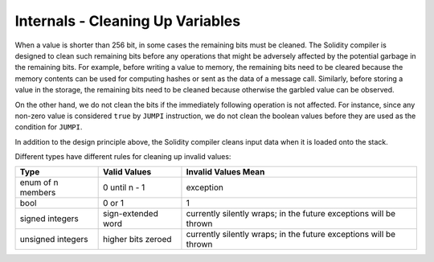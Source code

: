 .. index: variable cleanup

*********************************
Internals - Cleaning Up Variables
*********************************

When a value is shorter than 256 bit, in some cases the remaining bits
must be cleaned.
The Solidity compiler is designed to clean such remaining bits before any operations
that might be adversely affected by the potential garbage in the remaining bits.
For example, before writing a value to  memory, the remaining bits need
to be cleared because the memory contents can be used for computing
hashes or sent as the data of a message call.  Similarly, before
storing a value in the storage, the remaining bits need to be cleaned
because otherwise the garbled value can be observed.

On the other hand, we do not clean the bits if the immediately
following operation is not affected.  For instance, since any non-zero
value is considered ``true`` by ``JUMPI`` instruction, we do not clean
the boolean values before they are used as the condition for
``JUMPI``.

In addition to the design principle above, the Solidity compiler
cleans input data when it is loaded onto the stack.

Different types have different rules for cleaning up invalid values:

+---------------+---------------+-------------------+
|Type           |Valid Values   |Invalid Values Mean|
+===============+===============+===================+
|enum of n      |0 until n - 1  |exception          |
|members        |               |                   |
+---------------+---------------+-------------------+
|bool           |0 or 1         |1                  |
+---------------+---------------+-------------------+
|signed integers|sign-extended  |currently silently |
|               |word           |wraps; in the      |
|               |               |future exceptions  |
|               |               |will be thrown     |
|               |               |                   |
|               |               |                   |
+---------------+---------------+-------------------+
|unsigned       |higher bits    |currently silently |
|integers       |zeroed         |wraps; in the      |
|               |               |future exceptions  |
|               |               |will be thrown     |
+---------------+---------------+-------------------+
